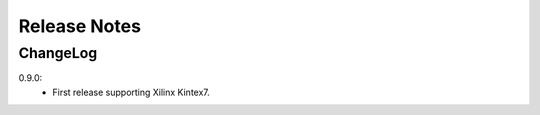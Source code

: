.. _release-notes:

=============
Release Notes
=============

.. _ChangeLog:

ChangeLog
=========
0.9.0:
  - First release supporting Xilinx Kintex7.

